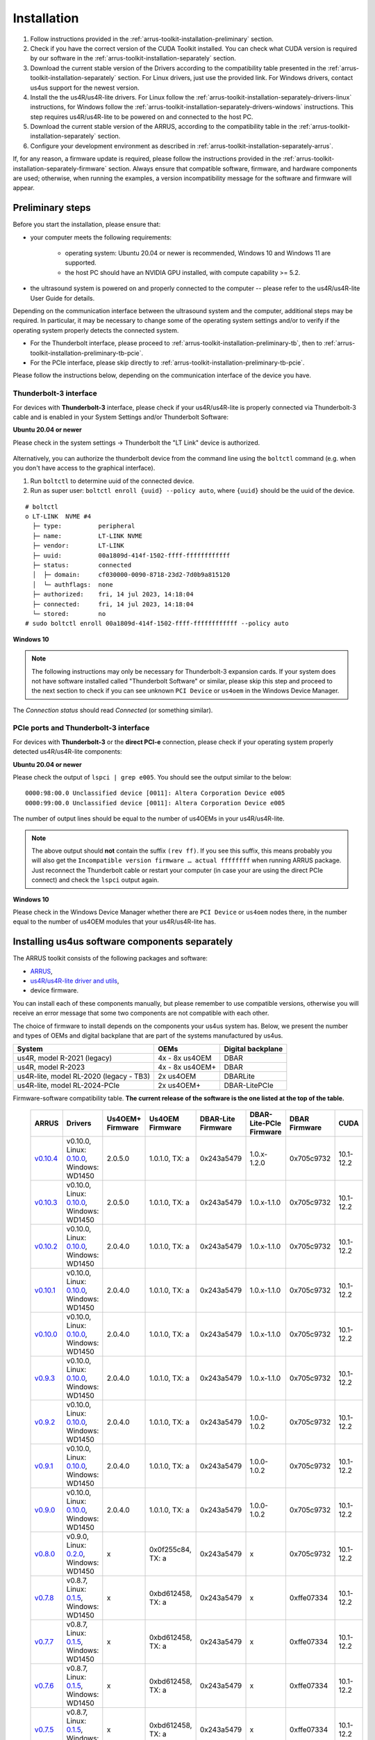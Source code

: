 .. _arrus-toolkit-installation:

============
Installation
============

1. Follow instructions provided in the :ref:`arrus-toolkit-installation-preliminary` section.
2. Check if you have the correct version of the CUDA Toolkit installed.
   You can check what CUDA version is required by our software in the :ref:`arrus-toolkit-installation-separately` section.
3. Download the current stable version of the Drivers according to the compatibility table presented in the :ref:`arrus-toolkit-installation-separately` section.
   For Linux drivers, just use the provided link. For Windows drivers, contact us4us support for the newest version.
4. Install the the us4R/us4R-lite drivers. For Linux follow the :ref:`arrus-toolkit-installation-separately-drivers-linux` instructions, for Windows follow the :ref:`arrus-toolkit-installation-separately-drivers-windows` instructions.
   This step requires us4R/us4R-lite to be powered on and connected to the host PC.
5. Download the current stable version of the ARRUS, according to the compatibility table in the :ref:`arrus-toolkit-installation-separately` section.
6. Configure your development environment as described in :ref:`arrus-toolkit-installation-separately-arrus`.

If, for any reason, a firmware update is required, please follow the instructions provided in the :ref:`arrus-toolkit-installation-separately-firmware` section.
Always ensure that compatible software, firmware, and hardware components are used; otherwise, when running the examples, a version incompatibility message for the software and firmware will appear.

.. _arrus-toolkit-installation-preliminary:

Preliminary steps
=================

Before you start the installation, please ensure that:

- your computer meets the following requirements:

    - operating system: Ubuntu 20.04 or newer is recommended, Windows 10 and Windows 11 are supported.
    - the host PC should have an NVIDIA GPU installed, with compute capability >= 5.2.

- the ultrasound system is powered on and properly connected to the computer -- please refer to the us4R/us4R-lite User Guide for details.

Depending on the communication interface between the ultrasound system and the
computer, additional steps may be required. In particular, it may be necessary
to change some of the operating system settings and/or to verify if the operating system
properly detects the connected system.

- For the Thunderbolt interface, please proceed to :ref:`arrus-toolkit-installation-preliminary-tb`, then to :ref:`arrus-toolkit-installation-preliminary-tb-pcie`.
- For the PCIe interface, please skip directly to :ref:`arrus-toolkit-installation-preliminary-tb-pcie`.

Please follow the instructions below, depending on the communication interface of the device you have.

.. _arrus-toolkit-installation-preliminary-tb:

Thunderbolt-3 interface
-----------------------

For devices with **Thunderbolt-3** interface, please check if your us4R/us4R-lite
is properly connected via Thunderbolt-3 cable and is enabled in your System
Settings and/or Thunderbolt Software:

**Ubuntu 20.04 or newer**

Please check in the system settings → Thunderbolt the "LT Link" device is
authorized.

.. figure:: img/thunderbolt_ubuntu.png
    :scale: 80%

Alternatively, you can authorize the thunderbolt device from the command line
using the ``boltctl`` command (e.g. when you don't have access to the
graphical interface).

1. Run ``boltctl`` to determine uuid of the connected device.
2. Run as super user: ``boltctl enroll {uuid} --policy auto``, where ``{uuid}`` should be the uuid of the device.

::

 # boltctl
 o LT-LINK  NVME #4
   ├─ type:          peripheral
   ├─ name:          LT-LINK NVME
   ├─ vendor:        LT-LINK
   ├─ uuid:          00a1809d-414f-1502-ffff-ffffffffffff
   ├─ status:        connected
   │  ├─ domain:     cf030000-0090-8718-23d2-7d0b9a815120
   │  └─ authflags:  none
   ├─ authorized:    fri, 14 jul 2023, 14:18:04
   ├─ connected:     fri, 14 jul 2023, 14:18:04
   └─ stored:        no
 # sudo boltctl enroll 00a1809d-414f-1502-ffff-ffffffffffff --policy auto

**Windows 10**

.. note::

    The following instructions may only be necessary for Thunderbolt-3 expansion cards. If your system does not have software installed called "Thunderbolt Software" or similar, please skip this step and proceed to the next section to check if you can
    see unknown ``PCI Device`` or ``us4oem`` in the Windows Device Manager.

.. figure:: img/thunderbolt.png
    :scale: 80%

The `Connection status` should read `Connected` (or something similar).


.. _arrus-toolkit-installation-preliminary-tb-pcie:

PCIe ports and Thunderbolt-3 interface
--------------------------------------

For devices with **Thunderbolt-3** or the **direct PCI-e** connection,
please check if your operating system properly detected us4R/us4R-lite
components:

**Ubuntu 20.04 or newer**

Please check the output of ``lspci | grep e005``. You should see the output
similar to the below:

::

  0000:98:00.0 Unclassified device [0011]: Altera Corporation Device e005
  0000:99:00.0 Unclassified device [0011]: Altera Corporation Device e005

The number of output lines should be equal to the number of us4OEMs in your
us4R/us4R-lite.

.. note::

    The above output should **not** contain the suffix ``(rev ff)``.
    If you see this suffix, this means probably you will also get the
    ``Incompatible version firmware … actual ffffffff`` when running ARRUS package.
    Just reconnect the Thunderbolt cable or restart your computer (in case
    your are using the direct PCIe connect) and check the ``lspci`` output again.

**Windows 10**

Please check in the Windows Device Manager whether there are ``PCI Device`` or ``us4oem``
nodes there, in the number equal to the number of us4OEM modules that your
us4R/us4R-lite has.


.. _arrus-toolkit-installation-separately:

Installing us4us software components separately
===============================================

The ARRUS toolkit consists of the following packages and software:

- `ARRUS <https://github.com/us4useu/arrus/>`_,
- `us4R/us4R-lite driver and utils <https://github.com/us4useu/us4r-drivers>`_,
- device firmware.

You can install each of these components manually, but please remember to use
compatible versions, otherwise you will receive an error message that some two
components are not compatible with each other.

The choice of firmware to install depends on the components your us4us system has.
Below, we present the number and types of OEMs and digital backplane that are part of the systems manufactured by us4us.

======================================= =============== =================
System                                  OEMs            Digital backplane
======================================= =============== =================
us4R, model R-2021 (legacy)             4x - 8x us4OEM  DBAR
us4R, model R-2023                      4x - 8x us4OEM+ DBAR
us4R-lite, model RL-2020 (legacy - TB3) 2x us4OEM       DBARLite
us4R-lite, model RL-2024-PCIe           2x us4OEM+      DBAR-LitePCIe
======================================= =============== =================

Firmware-software compatibility table. **The current release of the software is the one listed at the top of the table.**

 ================================================================================= ========================================================================================================================================================== ================== =================== ==================== ======================= =============== ===============
  ARRUS                                                                             Drivers                                                                                                                                                   Us4OEM+ Firmware   Us4OEM Firmware     DBAR-Lite Firmware   DBAR-Lite-PCIe Firmware   DBAR Firmware    CUDA
 ================================================================================= ========================================================================================================================================================== ================== =================== ==================== ======================= =============== ===============
  `v0.10.4 <https://github.com/us4useu/arrus/releases/tag/v0.10.4>`__                 v0.10.0, Linux: `0.10.0 <https://github.com/us4useu/us4r-drivers/releases/download/v0.10.0/us4r-lkm-v0.10.0.run>`__, Windows: WD1450                      2.0.5.0            1.0.1.0, TX: a      0x243a5479         1.0.x-1.2.0               0x705c9732      10.1-12.2
  `v0.10.3 <https://github.com/us4useu/arrus/releases/tag/v0.10.3>`__                 v0.10.0, Linux: `0.10.0 <https://github.com/us4useu/us4r-drivers/releases/download/v0.10.0/us4r-lkm-v0.10.0.run>`__, Windows: WD1450                      2.0.5.0            1.0.1.0, TX: a      0x243a5479         1.0.x-1.1.0               0x705c9732      10.1-12.2
  `v0.10.2 <https://github.com/us4useu/arrus/releases/tag/v0.10.2>`__                 v0.10.0, Linux: `0.10.0 <https://github.com/us4useu/us4r-drivers/releases/download/v0.10.0/us4r-lkm-v0.10.0.run>`__, Windows: WD1450                      2.0.4.0            1.0.1.0, TX: a      0x243a5479         1.0.x-1.1.0               0x705c9732      10.1-12.2
  `v0.10.1 <https://github.com/us4useu/arrus/releases/tag/v0.10.1>`__                 v0.10.0, Linux: `0.10.0 <https://github.com/us4useu/us4r-drivers/releases/download/v0.10.0/us4r-lkm-v0.10.0.run>`__, Windows: WD1450                      2.0.4.0            1.0.1.0, TX: a      0x243a5479         1.0.x-1.1.0               0x705c9732      10.1-12.2
  `v0.10.0 <https://github.com/us4useu/arrus/releases/tag/v0.10.0>`__                 v0.10.0, Linux: `0.10.0 <https://github.com/us4useu/us4r-drivers/releases/download/v0.10.0/us4r-lkm-v0.10.0.run>`__, Windows: WD1450                      2.0.4.0            1.0.1.0, TX: a      0x243a5479         1.0.x-1.1.0               0x705c9732      10.1-12.2
  `v0.9.3 <https://github.com/us4useu/arrus/releases/tag/v0.9.3>`__                 v0.10.0, Linux: `0.10.0 <https://github.com/us4useu/us4r-drivers/releases/download/v0.10.0/us4r-lkm-v0.10.0.run>`__, Windows: WD1450                      2.0.4.0            1.0.1.0, TX: a      0x243a5479           1.0.x-1.1.0               0x705c9732      10.1-12.2
  `v0.9.2 <https://github.com/us4useu/arrus/releases/tag/v0.9.2>`__                 v0.10.0, Linux: `0.10.0 <https://github.com/us4useu/us4r-drivers/releases/download/v0.10.0/us4r-lkm-v0.10.0.run>`__, Windows: WD1450                      2.0.4.0            1.0.1.0, TX: a      0x243a5479           1.0.0-1.0.2               0x705c9732      10.1-12.2
  `v0.9.1 <https://github.com/us4useu/arrus/releases/tag/v0.9.1>`__                 v0.10.0, Linux: `0.10.0 <https://github.com/us4useu/us4r-drivers/releases/download/v0.10.0/us4r-lkm-v0.10.0.run>`__, Windows: WD1450                      2.0.4.0            1.0.1.0, TX: a      0x243a5479           1.0.0-1.0.2               0x705c9732      10.1-12.2
  `v0.9.0 <https://github.com/us4useu/arrus/releases/tag/v0.9.0>`__                 v0.10.0, Linux: `0.10.0 <https://github.com/us4useu/us4r-drivers/releases/download/v0.10.0/us4r-lkm-v0.10.0.run>`__, Windows: WD1450                      2.0.4.0            1.0.1.0, TX: a      0x243a5479           1.0.0-1.0.2               0x705c9732      10.1-12.2
  `v0.8.0 <https://github.com/us4useu/arrus/releases/tag/v0.8.0>`__                 v0.9.0, Linux: `0.2.0 <https://github.com/us4useu/us4r-drivers/releases/download/v0.9.0-dev-first/us4r-driver-v0.2.0-dev20221007.run>`__, Windows: WD1450 x                  0x0f255c84, TX: a   0x243a5479           x                         0x705c9732      10.1-12.2
  `v0.7.8 <https://github.com/us4useu/arrus/releases/tag/v0.7.8>`__                 v0.8.7, Linux: `0.1.5 <https://github.com/us4useu/us4r-drivers/releases/download/v0.8.6/us4r-driver-v0.1.0.run>`__, Windows: WD1450                       x                  0xbd612458, TX: a   0x243a5479           x                         0xffe07334      10.1-12.2
  `v0.7.7 <https://github.com/us4useu/arrus/releases/tag/v0.7.7>`__                 v0.8.7, Linux: `0.1.5 <https://github.com/us4useu/us4r-drivers/releases/download/v0.8.6/us4r-driver-v0.1.0.run>`__, Windows: WD1450                       x                  0xbd612458, TX: a   0x243a5479           x                         0xffe07334      10.1-12.2
  `v0.7.6 <https://github.com/us4useu/arrus/releases/tag/v0.7.6>`__                 v0.8.7, Linux: `0.1.5 <https://github.com/us4useu/us4r-drivers/releases/download/v0.8.6/us4r-driver-v0.1.0.run>`__, Windows: WD1450                       x                  0xbd612458, TX: a   0x243a5479           x                         0xffe07334      10.1-12.2
  `v0.7.5 <https://github.com/us4useu/arrus/releases/tag/v0.7.5>`__                 v0.8.7, Linux: `0.1.5 <https://github.com/us4useu/us4r-drivers/releases/download/v0.8.6/us4r-driver-v0.1.0.run>`__, Windows: WD1450                       x                  0xbd612458, TX: a   0x243a5479           x                         0xffe07334      10.1-12.2
  `v0.7.4 <https://github.com/us4useu/arrus/releases/tag/v0.7.4>`__                 v0.8.7, Linux: `0.1.5 <https://github.com/us4useu/us4r-drivers/releases/download/v0.8.6/us4r-driver-v0.1.0.run>`__, Windows: WD1450                       x                  0xbd612458, TX: a   0x243a5479           x                         0xffe07334      10.1-12.2
  `v0.7.3 <https://github.com/us4useu/arrus/releases/tag/v0.7.3>`__                 v0.8.7, Linux: `0.1.5 <https://github.com/us4useu/us4r-drivers/releases/download/v0.8.6/us4r-driver-v0.1.0.run>`__, Windows: WD1450                       x                  0xbd612458, TX: a   0x243a5479           x                         0xffe07334      10.1-12.2
  `v0.7.2 <https://github.com/us4useu/arrus/releases/tag/v0.7.2>`__                 v0.8.6, Linux: `0.1.5 <https://github.com/us4useu/us4r-drivers/releases/download/v0.8.6/us4r-driver-v0.1.0.run>`__, Windows: WD1450                       x                  0xbd612458, TX: a   0x243a5479           x                         0xffe07334      10.1-12.2
  `v0.7.1 <https://github.com/us4useu/arrus/releases/tag/v0.7.1>`__                 v0.8.6, Linux: `0.1.5 <https://github.com/us4useu/us4r-drivers/releases/download/v0.8.6/us4r-driver-v0.1.0.run>`__, Windows: WD1450                       x                  0xbd612458, TX: a   0x243a5479           x                         0xffe07334      10.1-12.2
  `v0.7.0 <https://github.com/us4useu/arrus/releases/tag/v0.7.0>`__                 v0.8.6, Linux: `0.1.5 <https://github.com/us4useu/us4r-drivers/releases/download/v0.8.6/us4r-driver-v0.1.0.run>`__, Windows: WD1450                       x                  0xbd612458, TX: a   0x243a5479           x                         0xffe07334      10.1-12.2
 ================================================================================= ========================================================================================================================================================== ================== =================== ==================== ======================= =============== ===============



.. _arrus-toolkit-installation-separately-drivers:

Drivers
-------

.. _arrus-toolkit-installation-separately-drivers-linux:

Linux
~~~~~

Download the linux driver then in command line run:

::

  sudo chmod +x {us4r-driver.run}
  sudo ./{us4r-driver.run}

where ``{us4r-driver.run}`` is the name of the downloaded file.

After executing the above command, there should be ``us4oem*`` nodes in the ``/dev``
folder, e.g.:

::

    # ls /dev/us4oem*
    /dev/us4oem9800  /dev/us4oem9900

.. warning::
    Currently it is necessary to re-run the above installer after every
    Linux Kernel upgrade
    (which may be performed silently in the background by Ubuntu).
    This inconvenience will be fixed in the future.

.. _arrus-toolkit-installation-separately-drivers-windows:

Windows
~~~~~~~

1. Download and extract ``us4oem-drivers-1450.zip`` (contact us4us support to make sure you get the newest version).
2. Run ``install.bat`` with **administrative privileges**. Confirm driver
   installation if necessary.

``us4oem`` and ``WinDriver1450`` nodes should now be visible in the
Device Manager.

.. figure:: img/dev_manager.png
    :scale: 100%

.. _arrus-toolkit-installation-separately-firmware:

Firmware
--------

.. note::

    Usually, the hardware we provide already has the latest stable firmware version installed -- so it is likely that you can skip this step. Use the instructions below only if you would like to test a newer, _develop_ version of the firmware and software.

Download the appropriate firmware version (and the appropriate suffix: `-linux`: Linux, no suffix: Windows) from this `page <https://github.com/us4useu/us4r-drivers/releases>`__,
extract and run ``update.bat`` (``update.sh`` on Linux).

.. figure:: img/firmware_update_result.png
    :scale: 100%

**After the update, please remember to do a full power cycle of the us4R/us4R-lite and the connected PC.**


.. _arrus-toolkit-installation-separately-arrus:

Application Programming Interface: ARRUS
----------------------------------------

We provide our application programming interface as a part of the **ARRUS** package.

The list of the ARRUS package releases is available `here <https://github.com/us4useu/arrus/releases>`__.
Download and extract the package for the programming language you want to use.

From the list of Assets available for each ARRUS version, choose the one that matches your application.
e.g. for Windows environment and Python 3.9 you should download
``arrus-0.10.4-cp39-cp39-linux_x86_64.whl`` package, for Linux and C++ you should download ``arrus_cpp-v0.10.4_linux_x86_64.zip`` package etc.

.. figure:: img/arrus_package.png
    :scale: 40%

Symbol key:

- ``cp`` stands for Python (C implementation of Python, i.e. CPython), e.g., ``cp310`` means Python 3.10, ``cp39`` means Python 3.9, and so on.
- ``cpp`` stands for C++.
- ``matlab`` stands for Matlab.
- ``win`` or ``linux`` indicate the operating system. **NOTE: the Python packages with the win_amd64.whl suffix can be used for both AMD and Intel processors**.

Python
~~~~~~
Requirements:

- Python 3.8 (or 3.9 or 3.10 for ARRUS >= 0.9.0).

We recommend using `Miniconda3 <https://docs.conda.io/en/latest/miniconda.html>`__
to manage Python environments.

Install whl package located in the ``python`` subdirectory using
``pip`` package manager:

.. code-block:: console

    pip uninstall arrus
    pip install  arrus-x.y.z-cp38-cp38-win_amd64.whl

Where ``x.y.z`` is the current version of ARRUS package.

The below packages are required to run the example with B-mode imaging:

.. code-block:: console

    pip install cupy-cudaxyz matplotlib==3.7.2

Where ``xyz`` is the version of the CUDA Toolkit installed on your host PC.

To check if everything is OK, run one of the examples provided
`here <https://github.com/us4useu/arrus/tree/master/api/python/examples>`__
and described `here <https://us4useu.github.io/arrus-docs/releases/current/python/content/examples.html>`__. For example, to run ``plane_wave_imaging.py``:

1. Update path in the ``with arrus.Session()...`` call to the ``.prototxt`` for your system.
2. Adjust HV voltage.
3. Run it: ``python plane_wave_imaging.py``.

MATLAB
~~~~~~

Requirements:

- MATLAB 2022a, Parallel Computing Toolbox, Signal Processing Toolbox

To check if everything is OK, run one of the scripts available
`here <https://github.com/us4useu/arrus/tree/master/api/matlab/examples>`__.





